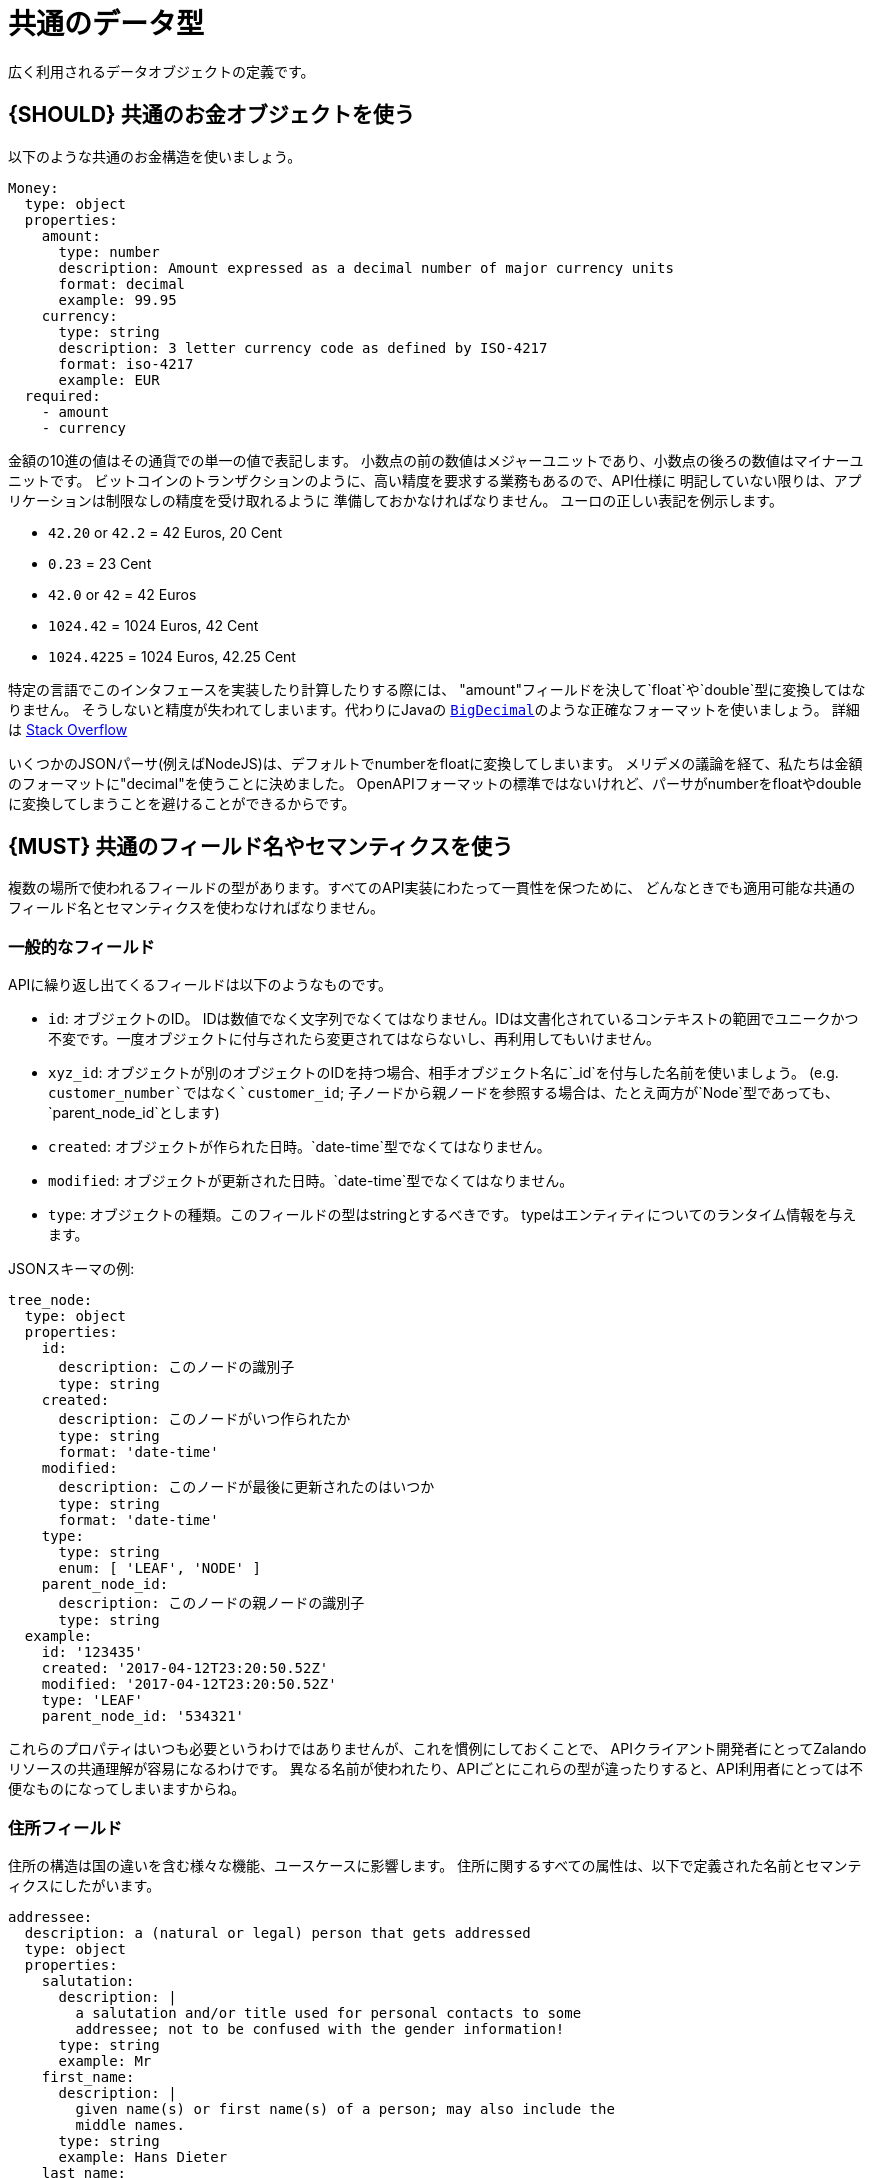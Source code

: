 [[common-data-types]]
= 共通のデータ型

広く利用されるデータオブジェクトの定義です。

[#173]
== {SHOULD} 共通のお金オブジェクトを使う

以下のような共通のお金構造を使いましょう。

[source,yaml]
----
Money:
  type: object
  properties:
    amount:
      type: number
      description: Amount expressed as a decimal number of major currency units
      format: decimal
      example: 99.95
    currency:
      type: string
      description: 3 letter currency code as defined by ISO-4217
      format: iso-4217
      example: EUR
  required:
    - amount
    - currency
----

金額の10進の値はその通貨での単一の値で表記します。
小数点の前の数値はメジャーユニットであり、小数点の後ろの数値はマイナーユニットです。
ビットコインのトランザクションのように、高い精度を要求する業務もあるので、API仕様に
明記していない限りは、アプリケーションは制限なしの精度を受け取れるように
準備しておかなければなりません。
ユーロの正しい表記を例示します。

* `42.20` or `42.2` = 42 Euros, 20 Cent
* `0.23` = 23 Cent
* `42.0` or `42` = 42 Euros
* `1024.42` = 1024 Euros, 42 Cent
* `1024.4225` = 1024 Euros, 42.25 Cent

特定の言語でこのインタフェースを実装したり計算したりする際には、
"amount"フィールドを決して`float`や`double`型に変換してはなりません。
そうしないと精度が失われてしまいます。代わりにJavaの
https://docs.oracle.com/javase/8/docs/api/java/math/BigDecimal.html[`BigDecimal`]のような正確なフォーマットを使いましょう。
詳細は http://stackoverflow.com/a/3730040/342852[Stack Overflow]

いくつかのJSONパーサ(例えばNodeJS)は、デフォルトでnumberをfloatに変換してしまいます。
メリデメの議論を経て、私たちは金額のフォーマットに"decimal"を使うことに決めました。
OpenAPIフォーマットの標準ではないけれど、パーサがnumberをfloatやdoubleに変換してしまうことを避けることができるからです。

[#174]
== {MUST} 共通のフィールド名やセマンティクスを使う

複数の場所で使われるフィールドの型があります。すべてのAPI実装にわたって一貫性を保つために、
どんなときでも適用可能な共通のフィールド名とセマンティクスを使わなければなりません。

[[generic-fields]]
=== 一般的なフィールド

APIに繰り返し出てくるフィールドは以下のようなものです。

* `id`: オブジェクトのID。 IDは数値でなく文字列でなくてはなりません。IDは文書化されているコンテキストの範囲でユニークかつ不変です。一度オブジェクトに付与されたら変更されてはならないし、再利用してもいけません。
* `xyz_id`: オブジェクトが別のオブジェクトのIDを持つ場合、相手オブジェクト名に`_id`を付与した名前を使いましょう。 (e.g. `customer_number`ではなく`customer_id`; 子ノードから親ノードを参照する場合は、たとえ両方が`Node`型であっても、`parent_node_id`とします)
* `created`: オブジェクトが作られた日時。`date-time`型でなくてはなりません。
* `modified`: オブジェクトが更新された日時。`date-time`型でなくてはなりません。
* `type`: オブジェクトの種類。このフィールドの型はstringとするべきです。
typeはエンティティについてのランタイム情報を与えます。

JSONスキーマの例:

[source,json]
----
tree_node:
  type: object
  properties:
    id:
      description: このノードの識別子
      type: string
    created:
      description: このノードがいつ作られたか
      type: string
      format: 'date-time'
    modified:
      description: このノードが最後に更新されたのはいつか
      type: string
      format: 'date-time'
    type:
      type: string
      enum: [ 'LEAF', 'NODE' ]
    parent_node_id:
      description: このノードの親ノードの識別子
      type: string
  example:
    id: '123435'
    created: '2017-04-12T23:20:50.52Z'
    modified: '2017-04-12T23:20:50.52Z'
    type: 'LEAF'
    parent_node_id: '534321'
----

これらのプロパティはいつも必要というわけではありませんが、これを慣例にしておくことで、
APIクライアント開発者にとってZalandoリソースの共通理解が容易になるわけです。
異なる名前が使われたり、APIごとにこれらの型が違ったりすると、API利用者にとっては不便なものになってしまいますからね。

[[address-fields]]
=== 住所フィールド

住所の構造は国の違いを含む様々な機能、ユースケースに影響します。
住所に関するすべての属性は、以下で定義された名前とセマンティクスにしたがいます。

[source,yaml]
----
addressee:
  description: a (natural or legal) person that gets addressed
  type: object
  properties:
    salutation:
      description: |
        a salutation and/or title used for personal contacts to some
        addressee; not to be confused with the gender information!
      type: string
      example: Mr
    first_name:
      description: |
        given name(s) or first name(s) of a person; may also include the
        middle names.
      type: string
      example: Hans Dieter
    last_name:
      description: |
        family name(s) or surname(s) of a person
      type: string
      example: Mustermann
    business_name:
      description: |
        company name of the business organization. Used when a business is
        the actual addressee; for personal shipments to office addresses, use
        `care_of` instead.
      type: string
      example: Consulting Services GmbH
  required:
    - first_name
    - last_name

address:
  description:
    an address of a location/destination
  type: object
  properties:
    care_of:
      description: |
        (aka c/o) the person that resides at the address, if different from
        addressee. E.g. used when sending a personal parcel to the
        office /someone else's home where the addressee resides temporarily
      type: string
      example: Consulting Services GmbH
    street:
      description: |
        the full street address including house number and street name
      type: string
      example: Schönhauser Allee 103
    additional:
      description: |
        further details like building name, suite, apartment number, etc.
      type: string
      example: 2. Hinterhof rechts
    city:
      description: |
        name of the city / locality
      type: string
      example: Berlin
    zip:
      description: |
        zip code or postal code
      type: string
      example: 14265
    country_code:
      description: |
        the country code according to
        [iso-3166-1-alpha-2](https://en.wikipedia.org/wiki/ISO_3166-1_alpha-2)
      type: string
      example: DE
  required:
    - street
    - city
    - zip
    - country_code
----

特定データ型におけるフィールドのグルーピングやカーディナリティは、特定のユースケースに基づいています。
(例えば、宛先をモデル化するときは受取人と住所のフィールドの組み合わせをるけれども、ユーザと住所をモデル化するときは、受取人と住所は別にする、ということです)

